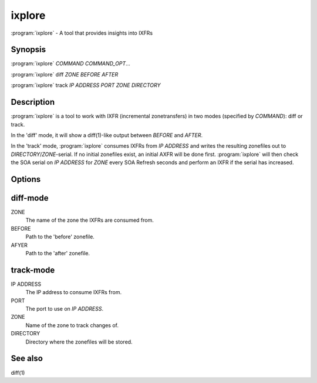 ixplore
=======

:program:`ixplore` - A tool that provides insights into IXFRs

Synopsis
--------

:program:`ixplore` *COMMAND* *COMMAND_OPT*...

:program:`ixplore` diff *ZONE* *BEFORE* *AFTER*

:program:`ixplore` track *IP ADDRESS* *PORT* *ZONE* *DIRECTORY*

Description
-----------

:program:`ixplore` is a tool to work with IXFR (incremental zonetransfers) in
two modes (specified by *COMMAND*): diff or track.

In the 'diff' mode, it will show a diff(1)-like output between *BEFORE*
and *AFTER*.

In the 'track' mode, :program:`ixplore` consumes IXFRs from *IP ADDRESS* and
writes the resulting zonefiles out to *DIRECTORY*/*ZONE*-serial. If no
initial zonefiles exist, an initial AXFR will be done first. :program:`ixplore`
will then check the SOA serial on *IP ADDRESS* for *ZONE* every SOA
Refresh seconds and perform an IXFR if the serial has increased.

Options
-------

diff-mode
---------

ZONE
    The name of the zone the IXFRs are consumed from.
BEFORE
    Path to the 'before' zonefile.
AFYER
    Path to the 'after' zonefile.

track-mode
----------

IP ADDRESS
    The IP address to consume IXFRs from.
PORT
    The port to use on *IP ADDRESS*.
ZONE
    Name of the zone to track changes of.
DIRECTORY
    Directory where the zonefiles will be stored.

See also
--------

diff(1)
